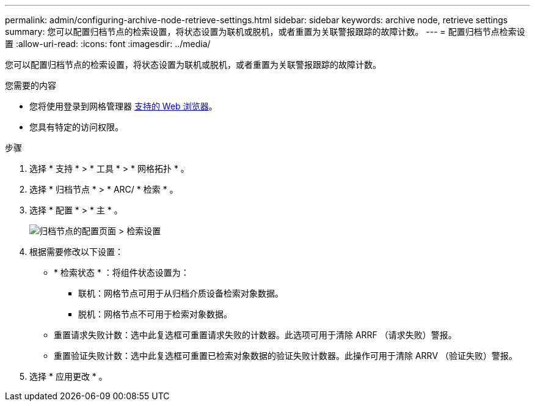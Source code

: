 ---
permalink: admin/configuring-archive-node-retrieve-settings.html 
sidebar: sidebar 
keywords: archive node, retrieve settings 
summary: 您可以配置归档节点的检索设置，将状态设置为联机或脱机，或者重置为关联警报跟踪的故障计数。 
---
= 配置归档节点检索设置
:allow-uri-read: 
:icons: font
:imagesdir: ../media/


[role="lead"]
您可以配置归档节点的检索设置，将状态设置为联机或脱机，或者重置为关联警报跟踪的故障计数。

.您需要的内容
* 您将使用登录到网格管理器 xref:../admin/web-browser-requirements.adoc[支持的 Web 浏览器]。
* 您具有特定的访问权限。


.步骤
. 选择 * 支持 * > * 工具 * > * 网格拓扑 * 。
. 选择 * 归档节点 * > * ARC/ * 检索 * 。
. 选择 * 配置 * > * 主 * 。
+
image::../media/archive_node_retreive.gif[归档节点的配置页面 > 检索设置]

. 根据需要修改以下设置：
+
** * 检索状态 * ：将组件状态设置为：
+
*** 联机：网格节点可用于从归档介质设备检索对象数据。
*** 脱机：网格节点不可用于检索对象数据。


** 重置请求失败计数：选中此复选框可重置请求失败的计数器。此选项可用于清除 ARRF （请求失败）警报。
** 重置验证失败计数：选中此复选框可重置已检索对象数据的验证失败计数器。此操作可用于清除 ARRV （验证失败）警报。


. 选择 * 应用更改 * 。

